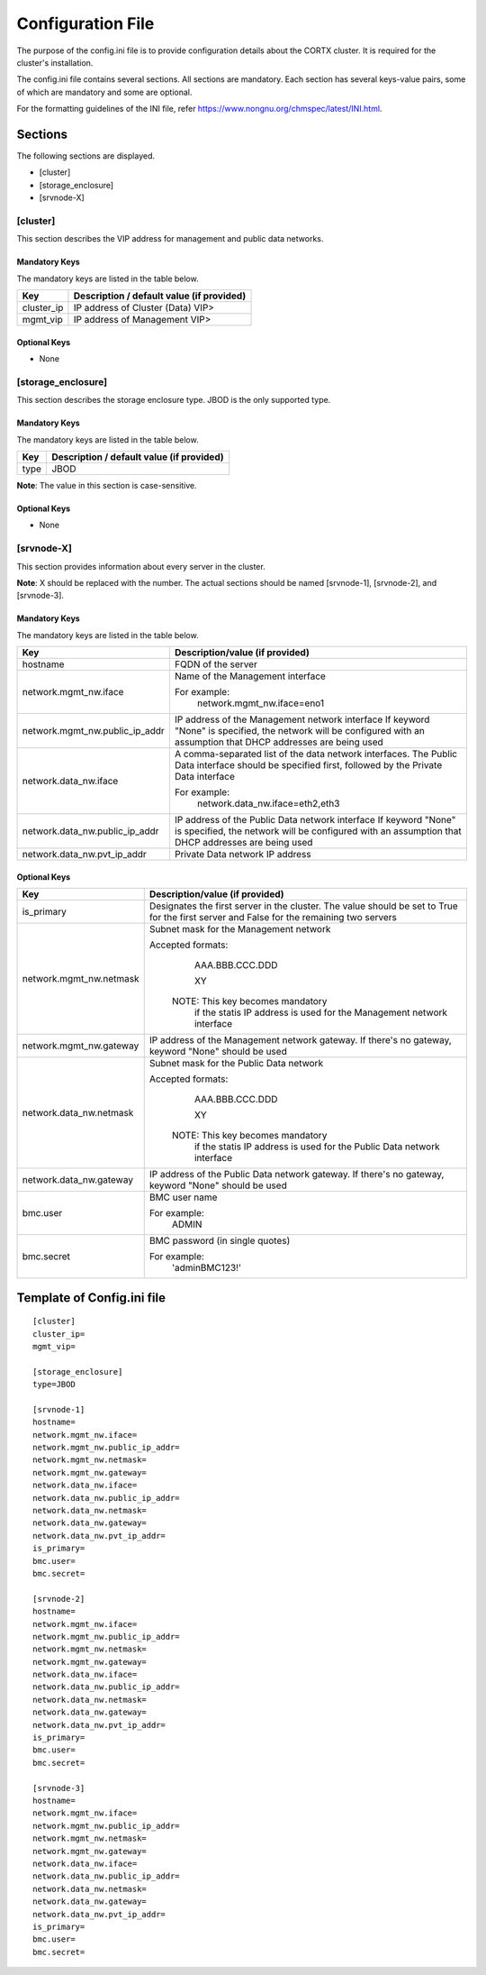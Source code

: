 ==================
Configuration File
==================

The purpose of the config.ini file is to provide configuration details about the CORTX cluster. It is required for the cluster's installation. 

The config.ini file contains several sections. All sections are mandatory. Each section has several keys-value pairs, some of which are mandatory and some are optional.

For the formatting guidelines of the INI file, refer https://www.nongnu.org/chmspec/latest/INI.html.

**********
Sections
**********
The following sections are displayed.

- [cluster]

- [storage_enclosure]

- [srvnode-X]

[cluster]
=========
This section describes the VIP address for management and public data networks.

Mandatory Keys
---------------
The mandatory keys are listed in the table below.

+------------+-------------------------------------------------+
|  **Key**   |  **Description / default value (if provided)**  |
+------------+-------------------------------------------------+     
| cluster_ip | IP address of Cluster (Data) VIP>               |
+------------+-------------------------------------------------+
| mgmt_vip   | IP address of Management VIP>                   |
+------------+-------------------------------------------------+

Optional Keys
--------------
- None

[storage_enclosure]
===================
This section describes the storage enclosure type. JBOD is the only supported type.

Mandatory Keys
---------------
The mandatory keys are listed in the table below.

+------------+------------------------------------------------+
| **Key**    | **Description / default value (if provided)**  |
+------------+------------------------------------------------+     
| type       | JBOD                                           |
+------------+------------------------------------------------+

**Note**: The value in this section is case-sensitive.

Optional Keys
--------------
- None

[srvnode-X]
============
This section provides information about every server in the cluster. 

**Note**: X should be replaced with the number. The actual sections should be named [srvnode-1], [srvnode-2], and [srvnode-3]. 

Mandatory Keys
---------------
The mandatory keys are listed in the table below.

+--------------------------------+------------------------------------------+
|             **Key**            |  **Description/value (if provided)**     |
+--------------------------------+------------------------------------------+
| hostname                       | FQDN of the server                       |
+--------------------------------+------------------------------------------+
| network.mgmt_nw.iface          | Name of the Management interface         |
|                                |                                          |
|                                | For example:                             |
|                                |    network.mgmt_nw.iface=eno1            |
+--------------------------------+------------------------------------------+
| network.mgmt_nw.public_ip_addr | IP address of the Management network     |
|                                | interface                                |
|                                | If keyword "None" is specified, the      |
|                                | network will be configured with an       |
|                                | assumption that DHCP addresses are       |
|                                | being used                               |
+--------------------------------+------------------------------------------+
| network.data_nw.iface          | A comma-separated list of the data       |
|                                | network interfaces. The Public Data      |
|                                | interface should be specified first,     |
|                                | followed by the Private Data interface   |
|                                |                                          |
|                                | For example:                             |
|                                |    network.data_nw.iface=eth2,eth3       |
+--------------------------------+------------------------------------------+
| network.data_nw.public_ip_addr | IP address of the Public Data network    |
|                                | interface                                |
|                                | If keyword "None" is specified, the      |
|                                | network will be configured with an       |
|                                | assumption that DHCP addresses are       |
|                                | being used                               |
+--------------------------------+------------------------------------------+
| network.data_nw.pvt_ip_addr    | Private Data network IP address          |
+--------------------------------+------------------------------------------+

    
Optional Keys
--------------

+--------------------------------+-----------------------------------------+
|             **Key**            |  **Description/value (if provided)**    |
+--------------------------------+-----------------------------------------+
| is_primary                     | Designates the first server in the      |
|                                | cluster. The value should be set to     |
|                                | True for the first server and False     |
|                                | for the remaining two servers           |
+--------------------------------+-----------------------------------------+
| network.mgmt_nw.netmask        | Subnet mask for the Management network  |
|                                |                                         |
|                                | Accepted formats:                       |
|                                |     AAA.BBB.CCC.DDD                     |
|                                |                                         |
|                                |     XY                                  |
|                                |                                         |
|                                |  NOTE: This key becomes mandatory       |
|                                |        if the statis IP address is used |
|                                |        for the Management network       |
|                                |        interface                        |
+--------------------------------+-----------------------------------------+
| network.mgmt_nw.gateway        | IP address of the Management network    |
|                                | gateway. If there's no gateway, keyword |
|                                | "None" should be used                   |
+--------------------------------+-----------------------------------------+
| network.data_nw.netmask        | Subnet mask for the Public Data network |
|                                |                                         |
|                                | Accepted formats:                       |
|                                |     AAA.BBB.CCC.DDD                     |
|                                |                                         |
|                                |     XY                                  |
|                                |                                         |
|                                |  NOTE: This key becomes mandatory       |
|                                |        if the statis IP address is used |
|                                |        for the Public Data network      |
|                                |        interface                        |
+--------------------------------+-----------------------------------------+
| network.data_nw.gateway        | IP address of the Public Data network   |
|                                | gateway. If there's no gateway, keyword |
|                                | "None" should be used                   |
+--------------------------------+-----------------------------------------+
| bmc.user                       | BMC user name                           |
|                                |                                         |
|                                | For example:                            |
|                                |    ADMIN                                |
+--------------------------------+-----------------------------------------+
| bmc.secret                     | BMC password (in single quotes)         |
|                                |                                         |
|                                | For example:                            |
|                                |    'adminBMC123!'                       |
+--------------------------------+-----------------------------------------+
   
****************************
Template of Config.ini file
****************************

::

  [cluster]
  cluster_ip=
  mgmt_vip=
  
  [storage_enclosure]
  type=JBOD

  [srvnode-1]
  hostname=
  network.mgmt_nw.iface=
  network.mgmt_nw.public_ip_addr=
  network.mgmt_nw.netmask=
  network.mgmt_nw.gateway=
  network.data_nw.iface=
  network.data_nw.public_ip_addr=
  network.data_nw.netmask=
  network.data_nw.gateway=
  network.data_nw.pvt_ip_addr=
  is_primary=
  bmc.user=
  bmc.secret=

  [srvnode-2]
  hostname=
  network.mgmt_nw.iface=
  network.mgmt_nw.public_ip_addr=
  network.mgmt_nw.netmask=
  network.mgmt_nw.gateway=
  network.data_nw.iface=
  network.data_nw.public_ip_addr=
  network.data_nw.netmask=
  network.data_nw.gateway=
  network.data_nw.pvt_ip_addr=
  is_primary=
  bmc.user=
  bmc.secret=

  [srvnode-3]
  hostname=
  network.mgmt_nw.iface=
  network.mgmt_nw.public_ip_addr=
  network.mgmt_nw.netmask=
  network.mgmt_nw.gateway=
  network.data_nw.iface=
  network.data_nw.public_ip_addr=
  network.data_nw.netmask=
  network.data_nw.gateway=
  network.data_nw.pvt_ip_addr=
  is_primary=
  bmc.user=
  bmc.secret=
